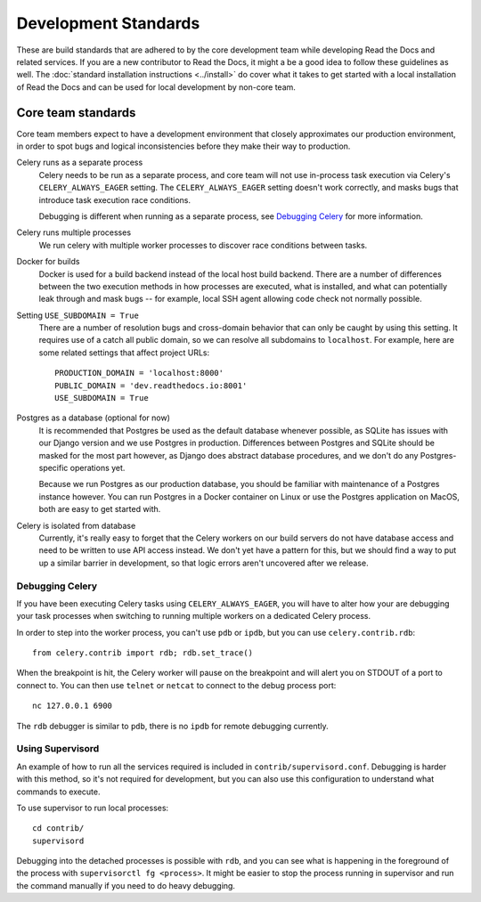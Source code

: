 Development Standards
=====================

These are build standards that are adhered to by the core development team while
developing Read the Docs and related services. If you are a new contributor to
Read the Docs, it might a be a good idea to follow these guidelines as well. The
:doc:`standard installation instructions <../install>` do cover what it takes to
get started with a local installation of Read the Docs and can be used for local
development by non-core team.

Core team standards
-------------------

Core team members expect to have a development environment that closely
approximates our production environment, in order to spot bugs and logical
inconsistencies before they make their way to production.

Celery runs as a separate process
    Celery needs to be run as a separate process, and core team will not use
    in-process task execution via Celery's ``CELERY_ALWAYS_EAGER`` setting. The
    ``CELERY_ALWAYS_EAGER`` setting doesn't work correctly, and masks bugs that
    introduce task execution race conditions.

    Debugging is different when running as a separate process, see `Debugging
    Celery`_ for more information.

Celery runs multiple processes
    We run celery with multiple worker processes to discover race conditions
    between tasks.

Docker for builds
    Docker is used for a build backend instead of the local host build backend.
    There are a number of differences between the two execution methods in how
    processes are executed, what is installed, and what can potentially leak
    through and mask bugs -- for example, local SSH agent allowing code check
    not normally possible.

Setting ``USE_SUBDOMAIN = True``
    There are a number of resolution bugs and cross-domain behavior that can
    only be caught by using this setting. It requires use of a catch all public
    domain, so we can resolve all subdomains to ``localhost``. For example, here
    are some related settings that affect project URLs::

        PRODUCTION_DOMAIN = 'localhost:8000'
        PUBLIC_DOMAIN = 'dev.readthedocs.io:8001'
        USE_SUBDOMAIN = True

Postgres as a database (optional for now)
    It is recommended that Postgres be used as the default database whenever
    possible, as SQLite has issues with our Django version and we use Postgres
    in production.  Differences between Postgres and SQLite should be masked for
    the most part however, as Django does abstract database procedures, and we
    don't do any Postgres-specific operations yet.

    Because we run Postgres as our production database, you should be familiar
    with maintenance of a Postgres instance however. You can run Postgres in a
    Docker container on Linux or use the Postgres application on MacOS, both are
    easy to get started with.

Celery is isolated from database
    Currently, it's really easy to forget that the Celery workers on our build
    servers do not have database access and need to be written to use API access
    instead. We don't yet have a pattern for this, but we should find a way to
    put up a similar barrier in development, so that logic errors aren't
    uncovered after we release.

Debugging Celery
~~~~~~~~~~~~~~~~

If you have been executing Celery tasks using ``CELERY_ALWAYS_EAGER``, you will
have to alter how your are debugging your task processes when switching to
running multiple workers on a dedicated Celery process.

In order to step into the worker process, you can't use ``pdb`` or ``ipdb``, but
you can use ``celery.contrib.rdb``::

    from celery.contrib import rdb; rdb.set_trace()

When the breakpoint is hit, the Celery worker will pause on the breakpoint and
will alert you on STDOUT of a port to connect to. You can then use ``telnet`` or
``netcat`` to connect to the debug process port::

    nc 127.0.0.1 6900

The ``rdb`` debugger is similar to ``pdb``, there is no ``ipdb`` for remote
debugging currently.

Using Supervisord
~~~~~~~~~~~~~~~~~

An example of how to run all the services required is included in
``contrib/supervisord.conf``. Debugging is harder with this method, so it's not
required for development, but you can also use this configuration to understand
what commands to execute.

To use supervisor to run local processes::

    cd contrib/
    supervisord

Debugging into the detached processes is possible with ``rdb``, and you can see
what is happening in the foreground of the process with ``supervisorctl fg
<process>``. It might be easier to stop the process running in supervisor and
run the command manually if you need to do heavy debugging.
